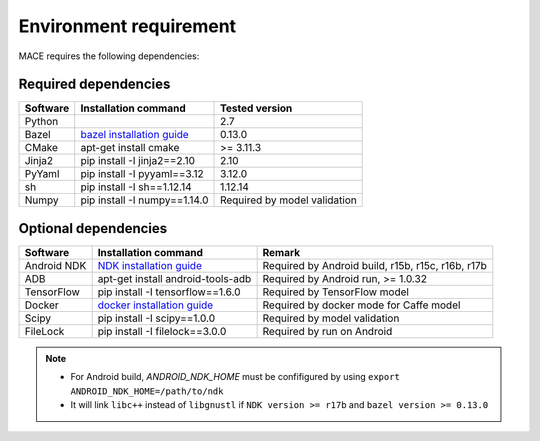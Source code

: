 Environment requirement
========================

MACE requires the following dependencies:

Required dependencies
---------------------

.. list-table::
    :header-rows: 1

    * - Software
      - Installation command
      - Tested version
    * - Python
      -
      - 2.7
    * - Bazel
      - `bazel installation guide <https://docs.bazel.build/versions/master/install.html>`__
      - 0.13.0
    * - CMake
      - apt-get install cmake
      - >= 3.11.3
    * - Jinja2
      - pip install -I jinja2==2.10
      - 2.10
    * - PyYaml
      - pip install -I pyyaml==3.12
      - 3.12.0
    * - sh
      - pip install -I sh==1.12.14
      - 1.12.14
    * - Numpy
      - pip install -I numpy==1.14.0
      - Required by model validation

Optional dependencies
---------------------

.. list-table::
    :header-rows: 1

    * - Software
      - Installation command
      - Remark
    * - Android NDK
      - `NDK installation guide <https://developer.android.com/ndk/guides/setup#install>`__
      - Required by Android build, r15b, r15c, r16b, r17b
    * - ADB
      - apt-get install android-tools-adb
      - Required by Android run, >= 1.0.32
    * - TensorFlow
      - pip install -I tensorflow==1.6.0
      - Required by TensorFlow model
    * - Docker
      - `docker installation guide <https://docs.docker.com/install/linux/docker-ce/ubuntu/#set-up-the-repository>`__
      - Required by docker mode for Caffe model
    * - Scipy
      - pip install -I scipy==1.0.0
      - Required by model validation
    * - FileLock
      - pip install -I filelock==3.0.0
      - Required by run on Android

.. note::

    - For Android build, `ANDROID_NDK_HOME` must be confifigured by using ``export ANDROID_NDK_HOME=/path/to/ndk``
    - It will link ``libc++`` instead of ``libgnustl`` if ``NDK version >= r17b`` and ``bazel version >= 0.13.0``
